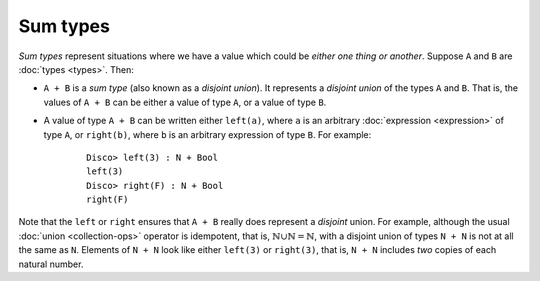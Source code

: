 Sum types
=========

*Sum types* represent situations where we have a value which could be
*either one thing or another*.  Suppose ``A`` and ``B`` are :doc:`types <types>`. Then:

- ``A + B`` is a *sum type* (also known as a *disjoint union*).  It
  represents a *disjoint union* of the types ``A`` and ``B``.  That
  is, the values of ``A + B`` can be either a value of type ``A``, or
  a value of type ``B``.

- A value of type ``A + B`` can be written either ``left(a)``, where
  ``a`` is an arbitrary :doc:`expression <expression>` of type ``A``,
  or ``right(b)``, where ``b`` is an arbitrary expression of type
  ``B``.  For example:

    ::

       Disco> left(3) : N + Bool
       left(3)
       Disco> right(F) : N + Bool
       right(F)

Note that the ``left`` or ``right`` ensures that ``A + B`` really does
represent a *disjoint* union.  For example, although the usual
:doc:`union <collection-ops>` operator is idempotent, that is,
:math:`\mathbb{N} \cup \mathbb{N} = \mathbb{N}`, with a disjoint union
of types ``N + N`` is not at all the same as ``N``.  Elements of ``N +
N`` look like either ``left(3)`` or ``right(3)``, that is, ``N + N``
includes *two* copies of each natural number.
